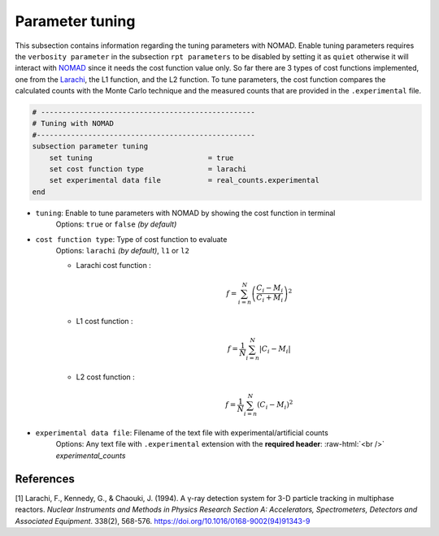 .. role:: raw-html(raw)
    :format: html

Parameter tuning
-------------------

This subsection contains information regarding the tuning parameters with NOMAD. Enable tuning parameters requires the ``verbosity parameter`` in the subsection ``rpt parameters`` to be disabled by setting it as ``quiet`` otherwise it will interact with `NOMAD <https://www.gerad.ca/en/software/nomad/>`_ since it needs the cost function value only. So far there are 3 types of cost functions implemented, one from the `Larachi <https://www.sciencedirect.com/science/article/abs/pii/0168900294913439?via%3Dihub>`_, the L1 function, and the L2 function. To tune parameters, the cost function compares the calculated counts with the Monte Carlo technique and the measured counts that are provided in the ``.experimental`` file.

.. code-block:: text

    # --------------------------------------------------
    # Tuning with NOMAD
    #---------------------------------------------------
    subsection parameter tuning
        set tuning                           = true
        set cost function type               = larachi
        set experimental data file           = real_counts.experimental
    end



- ``tuning``: Enable to tune parameters with NOMAD by showing the cost function in terminal
    Options: ``true`` or ``false`` *(by default)*
- ``cost function type``: Type of cost function to evaluate
    Options: ``larachi`` *(by default)*, ``l1`` or ``l2``

    - Larachi cost function :
        .. math::

            f=\sum_{i=n}^{N}\left(\frac{C_i - M_i}{C_i + M_i}\right)^2

    - L1 cost function :
        .. math::

            f=\frac{1}{N}\sum_{i=n}^{N}\left|C_i - M_i\right|

    - L2 cost function :
        .. math::

            f=\frac{1}{N}\sum_{i=n}^{N}\left(C_i - M_i\right)^2

- ``experimental data file``: Filename of the text file with experimental/artificial counts
    Options: Any text file with ``.experimental`` extension with the
    **required header**: :raw-html:`<br />` *experimental_counts*


References
~~~~~~~~~~~

[1] Larachi, F., Kennedy, G., & Chaouki, J. (1994). A γ-ray detection system for 3-D particle tracking in multiphase reactors. *Nuclear Instruments and Methods in Physics Research Section A: Accelerators, Spectrometers, Detectors and Associated Equipment*. 338(2), 568-576. https://doi.org/10.1016/0168-9002(94)91343-9
